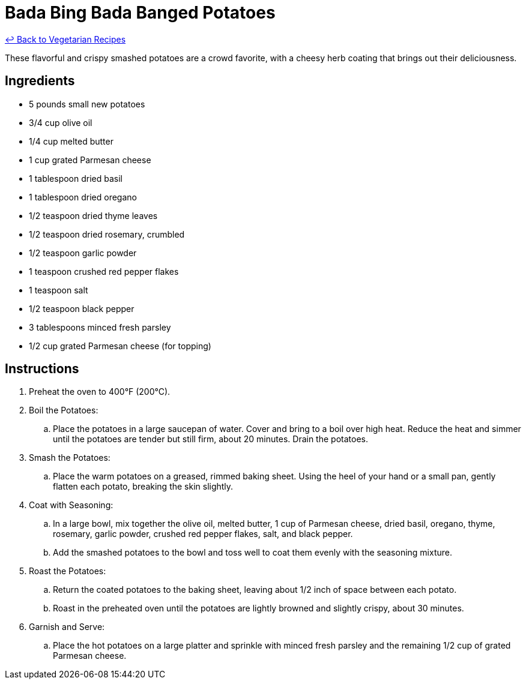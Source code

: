= Bada Bing Bada Banged Potatoes

link:./README.md[&larrhk; Back to Vegetarian Recipes]

These flavorful and crispy smashed potatoes are a crowd favorite, with a cheesy herb coating that brings out their deliciousness.

== Ingredients
* 5 pounds small new potatoes
* 3/4 cup olive oil
* 1/4 cup melted butter
* 1 cup grated Parmesan cheese
* 1 tablespoon dried basil
* 1 tablespoon dried oregano
* 1/2 teaspoon dried thyme leaves
* 1/2 teaspoon dried rosemary, crumbled
* 1/2 teaspoon garlic powder
* 1 teaspoon crushed red pepper flakes
* 1 teaspoon salt
* 1/2 teaspoon black pepper
* 3 tablespoons minced fresh parsley
* 1/2 cup grated Parmesan cheese (for topping)

== Instructions
. Preheat the oven to 400°F (200°C).

. Boil the Potatoes:
.. Place the potatoes in a large saucepan of water. Cover and bring to a boil over high heat. Reduce the heat and simmer until the potatoes are tender but still firm, about 20 minutes. Drain the potatoes.

. Smash the Potatoes:
.. Place the warm potatoes on a greased, rimmed baking sheet. Using the heel of your hand or a small pan, gently flatten each potato, breaking the skin slightly.

. Coat with Seasoning:
.. In a large bowl, mix together the olive oil, melted butter, 1 cup of Parmesan cheese, dried basil, oregano, thyme, rosemary, garlic powder, crushed red pepper flakes, salt, and black pepper.
.. Add the smashed potatoes to the bowl and toss well to coat them evenly with the seasoning mixture.

. Roast the Potatoes:
.. Return the coated potatoes to the baking sheet, leaving about 1/2 inch of space between each potato.
.. Roast in the preheated oven until the potatoes are lightly browned and slightly crispy, about 30 minutes.

. Garnish and Serve:
.. Place the hot potatoes on a large platter and sprinkle with minced fresh parsley and the remaining 1/2 cup of grated Parmesan cheese.

